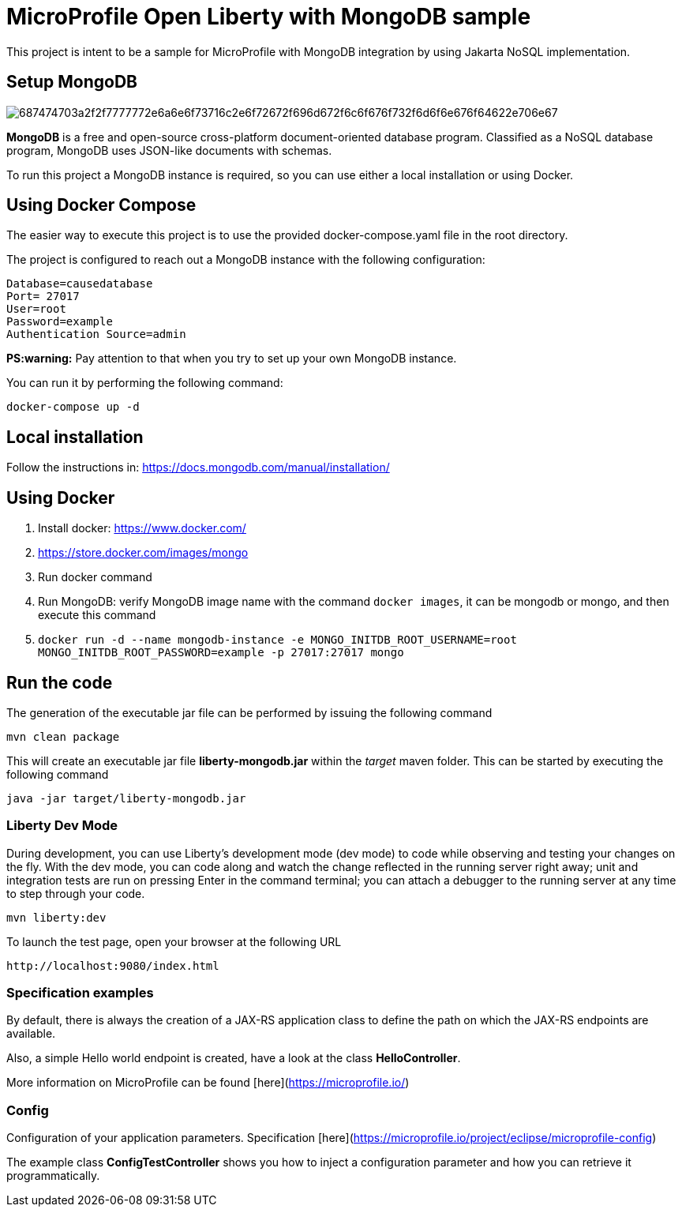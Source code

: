 = MicroProfile Open Liberty with MongoDB sample

This project is intent to be a sample for MicroProfile with MongoDB integration by using Jakarta NoSQL implementation.

== Setup MongoDB

image::https://camo.githubusercontent.com/1aacb96d0e51dbeaf857769687250eeb0bc122fec48cfc9d192e4d81b3552090/687474703a2f2f7777772e6a6e6f73716c2e6f72672f696d672f6c6f676f732f6d6f6e676f64622e706e67[]

*MongoDB* is a free and open-source cross-platform document-oriented database program. Classified as a NoSQL database program, MongoDB uses JSON-like documents with schemas.

To run this project a MongoDB instance is required, so you can use either a local installation or using Docker.

== Using Docker Compose

The easier way to execute this project is to use the provided docker-compose.yaml file in the root directory.

The project is configured to reach out a MongoDB instance with the following configuration:

    Database=causedatabase
    Port= 27017
    User=root
    Password=example
    Authentication Source=admin

*PS:warning:* Pay attention to that when you try to set up your own MongoDB instance.

You can run it by performing the following command:

    docker-compose up -d


== Local installation

Follow the instructions in: https://docs.mongodb.com/manual/installation/

== Using Docker

1. Install docker: https://www.docker.com/
2. https://store.docker.com/images/mongo
3. Run docker command
4. Run MongoDB: verify MongoDB image name with the command `docker images`, it can be mongodb or mongo, and then execute this command
1. `docker run -d --name mongodb-instance -e       MONGO_INITDB_ROOT_USERNAME=root MONGO_INITDB_ROOT_PASSWORD=example -p 27017:27017 mongo`


== Run the code

The generation of the executable jar file can be performed by issuing the following command

    mvn clean package


This will create an executable jar file **liberty-mongodb.jar** within the _target_ maven folder. This can be started by executing the following command

    java -jar target/liberty-mongodb.jar

=== Liberty Dev Mode

During development, you can use Liberty's development mode (dev mode) to code while observing and testing your changes on the fly.
With the dev mode, you can code along and watch the change reflected in the running server right away; 
unit and integration tests are run on pressing Enter in the command terminal; you can attach a debugger to the running server at any time to step through your code.


    mvn liberty:dev





To launch the test page, open your browser at the following URL

    http://localhost:9080/index.html  



=== Specification examples

By default, there is always the creation of a JAX-RS application class to define the path on which the JAX-RS endpoints are available.

Also, a simple Hello world endpoint is created, have a look at the class **HelloController**.

More information on MicroProfile can be found [here](https://microprofile.io/)


=== Config

Configuration of your application parameters. Specification [here](https://microprofile.io/project/eclipse/microprofile-config)

The example class **ConfigTestController** shows you how to inject a configuration parameter and how you can retrieve it programmatically.

